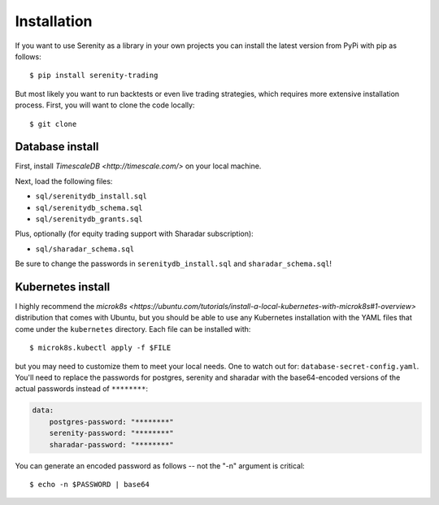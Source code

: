Installation
============

If you want to use Serenity as a library in your own projects you can install the latest version
from PyPi with pip as follows::

    $ pip install serenity-trading

But most likely you want to run backtests or even live trading strategies, which requires more
extensive installation process. First, you will want to clone the code locally::

    $ git clone

Database install
----------------

First, install `TimescaleDB <http://timescale.com/>` on your local machine.

Next, load the following files:

* ``sql/serenitydb_install.sql``
* ``sql/serenitydb_schema.sql``
* ``sql/serenitydb_grants.sql``

Plus, optionally (for equity trading support with Sharadar subscription):

* ``sql/sharadar_schema.sql``

Be sure to change the passwords in ``serenitydb_install.sql`` and ``sharadar_schema.sql``!

Kubernetes install
------------------

I highly recommend the `microk8s <https://ubuntu.com/tutorials/install-a-local-kubernetes-with-microk8s#1-overview>`
distribution that comes with Ubuntu, but you should be able to use any Kubernetes installation
with the YAML files that come under the ``kubernetes`` directory. Each file can be installed with::

    $ microk8s.kubectl apply -f $FILE

but you may need to customize them to meet your local needs. One to watch out for:
``database-secret-config.yaml``. You'll need to replace the passwords for postgres,
serenity and sharadar with the base64-encoded versions of the actual passwords
instead of ``********``:

.. code-block:: yaml

    data:
        postgres-password: "********"
        serenity-password: "********"
        sharadar-password: "********"

You can generate an encoded password as follows -- not the "-n" argument is critical::

    $ echo -n $PASSWORD | base64
